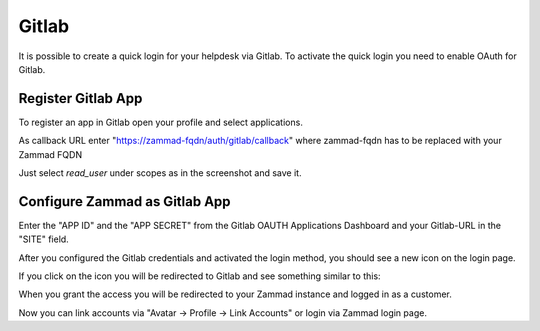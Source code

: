 Gitlab
======

It is possible to create a quick login for your helpdesk via Gitlab.
To activate the quick login you need to enable OAuth for Gitlab.

Register Gitlab App
-------------------

To register an app in Gitlab open your profile and select applications.

As callback URL enter "https://zammad-fqdn/auth/gitlab/callback"
where zammad-fqdn has to be replaced with your Zammad FQDN

.. image:: /images/settings/security/third-party/gitlab/zammad_connect_gitlab_thirdparty_gitlab.png
   :alt: Register OAuth app on gitlab instance

Just select *read_user* under scopes as in the screenshot and save it.

Configure Zammad as Gitlab App
------------------------------

Enter the "APP ID" and the "APP SECRET" from the Gitlab OAUTH Applications
Dashboard and your Gitlab-URL in the "SITE" field.

.. image:: /images/settings/security/third-party/gitlab/enable-authentication-via-gitlab-in-zammad.png
   :alt: Gitlab config in Zammad admin interface


After you configured the Gitlab credentials and activated
the login method, you should see a new icon on the login page.

.. image:: /images/settings/security/third-party/gitlab/zammad_connect_gitlab_thirdparty_login.png
   :alt: Gitlab logo on login page

If you click on the icon you will be redirected to Gitlab and see something
similar to this:

.. image:: /images/settings/security/third-party/gitlab/zammad_connect_gitlab_thirdparty_gitlab_authorize.png
   :alt: Gitlab oauth page

When you grant the access you will be redirected to your Zammad instance
and logged in as a customer.


Now you can link accounts via "Avatar -> Profile -> Link Accounts" or login via
Zammad login page.
